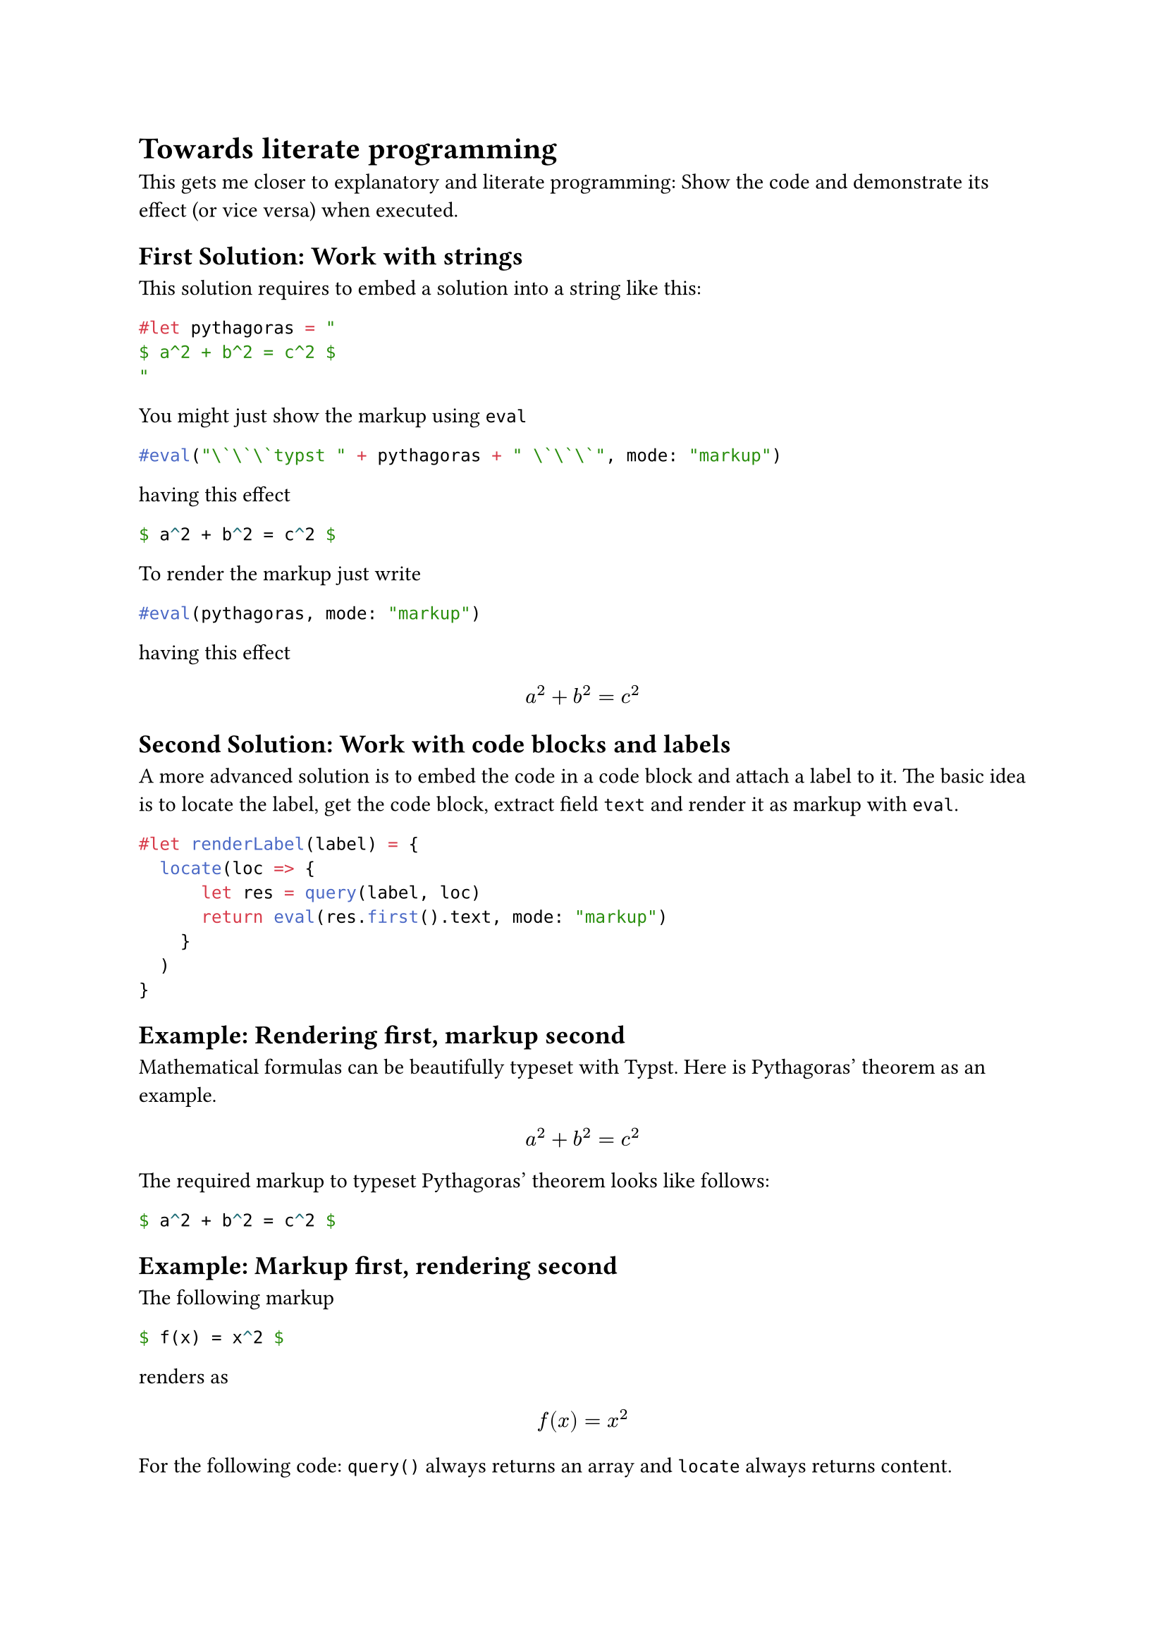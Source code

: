 = Towards literate programming

This gets me closer to explanatory and literate programming: Show the code and demonstrate its effect (or vice versa) when executed.

== First Solution: Work with strings

This solution requires to embed a solution into a string like this:

#let pythagoras = "
$ a^2 + b^2 = c^2 $
"

```typst
#let pythagoras = "
$ a^2 + b^2 = c^2 $
"
```

You might just show the markup using `eval`

```typst
#eval("\`\`\`typst " + pythagoras + " \`\`\`", mode: "markup")
```

having this effect

#eval("```typst " + pythagoras + " ```", mode: "markup")

To render the markup just write

```typst
#eval(pythagoras, mode: "markup")
```

having this effect

#eval(pythagoras, mode: "markup")


== Second Solution: Work with code blocks and labels

A more advanced solution is to embed the code in a code block and attach a label to it. The basic idea is to locate the label, get the code block, extract field `text` and render it as markup with `eval`.

#let renderLabel(label) = {
  locate(loc => {
      let res = query(label, loc)
      return eval(res.first().text, mode: "markup")
    }
  )
}

```typst
#let renderLabel(label) = {
  locate(loc => {
      let res = query(label, loc)
      return eval(res.first().text, mode: "markup")
    }
  )
}
```

== Example: Rendering first, markup second

Mathematical formulas can be beautifully typeset with Typst. Here is Pythagoras' theorem as an example.

#renderLabel(<pythagoras_theorem>)

The required markup to typeset Pythagoras' theorem looks like follows:

```typst
$ a^2 + b^2 = c^2 $
```<pythagoras_theorem>

== Example: Markup first, rendering second

The following markup

```typst
$ f(x) = x^2 $
```<fx_x2>

renders as

#renderLabel(<fx_x2>)

For the following code: `query()` always returns an array and `locate` always returns content.

/*
#let r_text = locate(loc => {
  let res = query(<note>, loc)
  return eval(res.first().text)
  }
)

#r_text

On the console I get the "text" field with

```
> typst query showcase.typ "<note>" --field "text"
[
  "$ a^2 + b^2 = c^2 $"
]
```
*/